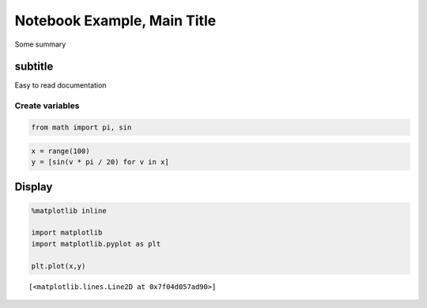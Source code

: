 
Notebook Example, Main Title
============================

Some summary

subtitle
--------

Easy to read documentation

Create variables
~~~~~~~~~~~~~~~~

.. code:: python

    from math import pi, sin

.. code:: python

    x = range(100)
    y = [sin(v * pi / 20) for v in x]

Display
-------

.. code:: python

    %matplotlib inline
    
    import matplotlib
    import matplotlib.pyplot as plt
    
    plt.plot(x,y)




.. parsed-literal::

    [<matplotlib.lines.Line2D at 0x7f04d057ad90>]




.. image:: output_6_1.png


